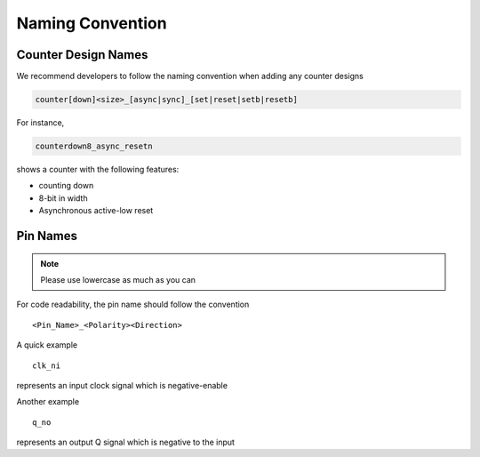 .. _developer_naming_convention:

Naming Convention
=================

Counter Design Names
--------------------

We recommend developers to follow the naming convention when adding any counter designs

.. code-block::

   counter[down]<size>_[async|sync]_[set|reset|setb|resetb]

.. option:: down 
  
   represent a counting down counter

.. option:: size

   size is an integer, indicating the number of bits for a counter

.. option:: [async|sync]

   represent the feature of reset and set signal

.. option:: [setp|resetp|setn|resetn]

   indicates the existence of reset/set signal as well as polarity.
   In particular, suffix ``p`` denotes active-high signals while suffix ``n`` denotes active-low signals

For instance,

.. code-block::

    counterdown8_async_resetn

shows a counter with the following features:

- counting down
- 8-bit in width
- Asynchronous active-low reset

Pin Names
---------

.. note:: Please use lowercase as much as you can

For code readability, the pin name should follow the convention
::
  <Pin_Name>_<Polarity><Direction>


.. option:: Pin_Name

  Represents the pin name

.. option:: Polarity

  Represents polarity of the pin, it can be 

  - ``n`` denotes a negative-enable (active_low) signal 

  .. note:: When not specified, by default we assume this is a postive-enable (active-high) signal

.. option:: Direction

  Represents the direction of a pin, it can be 

  - ``i`` denotes an input signal
  - ``o`` denotes an output signal

A quick example
::
  clk_ni

represents an input clock signal which is negative-enable

Another example
::
  q_no

represents an output Q signal which is negative to the input

